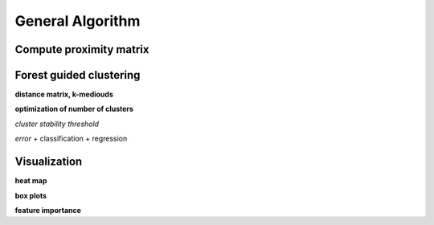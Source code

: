 General Algorithm
===============

Compute proximity matrix
------------------------


Forest guided clustering
------------------------

**distance matrix, k-mediouds**

**optimization of number of clusters**

*cluster stability threshold*

*error*
+ classification
+ regression


Visualization
------------------------

**heat map**

**box plots**


**feature importance**
